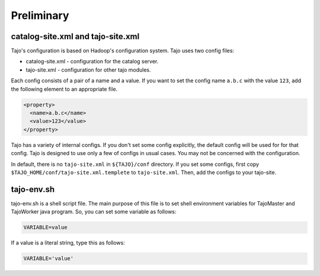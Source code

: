 ***************
Preliminary
***************

===================================
catalog-site.xml and tajo-site.xml
===================================
Tajo's configuration is based on Hadoop's configuration system. Tajo uses two config files:

* catalog-site.xml - configuration for the catalog server.
* tajo-site.xml - configuration for other tajo modules. 

Each config consists of a pair of a name and a value. If you want to set the config name ``a.b.c`` with the value ``123``, add the following element to an appropriate file.

.. code-block:: xml

  <property>
    <name>a.b.c</name>
    <value>123</value>
  </property>

Tajo has a variety of internal configs. If you don't set some config explicitly, the default config will be used for for that config. Tajo is designed to use only a few of configs in usual cases. You may not be concerned with the configuration.

In default, there is no ``tajo-site.xml`` in ``${TAJO}/conf`` directory. If you set some configs, first copy ``$TAJO_HOME/conf/tajo-site.xml.templete`` to ``tajo-site.xml``. Then, add the configs to your tajo-site.

============
tajo-env.sh
============

tajo-env.sh is a shell script file. The main purpose of this file is to set shell environment variables for TajoMaster and TajoWorker java program. So, you can set some variable as follows:

.. code-block:: sh

  VARIABLE=value

If a value is a literal string, type this as follows:

.. code-block:: sh

  VARIABLE='value'